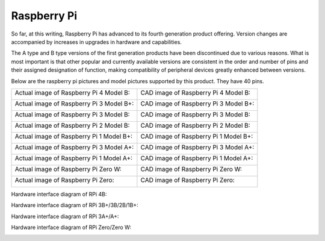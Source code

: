 ##############################################################################
Raspberry Pi
##############################################################################

So far, at this writing, Raspberry Pi has advanced to its fourth generation product offering. Version changes are accompanied by increases in upgrades in hardware and capabilities. 

The A type and B type versions of the first generation products have been discontinued due to various reasons. What is most important is that other popular and currently available versions are consistent in the order and number of pins and their assigned designation of function, making compatibility of peripheral devices greatly enhanced between versions.

Below are the raspberry pi pictures and model pictures supported by this product. They have 40 pins.

+------------------------------------------+---------------------------------------+
| Actual image of Raspberry Pi 4 Model B:  | CAD image of Raspberry Pi 4 Model B:  |
|                                          |                                       |
| |Raspberry_Pi00|                         | |Raspberry_Pi01|                      |
+------------------------------------------+---------------------------------------+
| Actual image of Raspberry Pi 3 Model B+: | CAD image of Raspberry Pi 3 Model B+: |
|                                          |                                       |
| |Raspberry_Pi02|                         | |Raspberry_Pi03|                      |
+------------------------------------------+---------------------------------------+
| Actual image of Raspberry Pi 3 Model B:  | CAD image of Raspberry Pi 3 Model B:  |
|                                          |                                       |
| |Raspberry_Pi04|                         | |Raspberry_Pi05|                      |
+------------------------------------------+---------------------------------------+
| Actual image of Raspberry Pi 2 Model B:  | CAD image of Raspberry Pi 2 Model B:  |
|                                          |                                       |
| |Raspberry_Pi06|                         | |Raspberry_Pi07|                      |
+------------------------------------------+---------------------------------------+
| Actual image of Raspberry Pi 1 Model B+: | CAD image of Raspberry Pi 1 Model B+: |
|                                          |                                       |
| |Raspberry_Pi08|                         | |Raspberry_Pi09|                      |
+------------------------------------------+---------------------------------------+
| Actual image of Raspberry Pi 3 Model A+: | CAD image of Raspberry Pi 3 Model A+: |
|                                          |                                       |
| |Raspberry_Pi10|                         | |Raspberry_Pi11|                      |
+------------------------------------------+---------------------------------------+
| Actual image of Raspberry Pi 1 Model A+: | CAD image of Raspberry Pi 1 Model A+: |
|                                          |                                       |
| |Raspberry_Pi12|                         | |Raspberry_Pi13|                      |
+------------------------------------------+---------------------------------------+
| Actual image of Raspberry Pi Zero W:     | CAD image of Raspberry Pi Zero W:     |
|                                          |                                       |
| |Raspberry_Pi14|                         | |Raspberry_Pi15|                      |
+------------------------------------------+---------------------------------------+
| Actual image of Raspberry Pi Zero:       | CAD image of Raspberry Pi Zero:       |
|                                          |                                       |
| |Raspberry_Pi16|                         | |Raspberry_Pi17|                      |
+------------------------------------------+---------------------------------------+

.. |Raspberry_Pi00| image:: ../_static/imgs/Raspberry_Pi/Raspberry_Pi/Raspberry_Pi00.png
.. |Raspberry_Pi01| image:: ../_static/imgs/Raspberry_Pi/Raspberry_Pi/Raspberry_Pi01.png
.. |Raspberry_Pi02| image:: ../_static/imgs/Raspberry_Pi/Raspberry_Pi/Raspberry_Pi02.png
.. |Raspberry_Pi03| image:: ../_static/imgs/Raspberry_Pi/Raspberry_Pi/Raspberry_Pi03.png
.. |Raspberry_Pi04| image:: ../_static/imgs/Raspberry_Pi/Raspberry_Pi/Raspberry_Pi04.png
.. |Raspberry_Pi05| image:: ../_static/imgs/Raspberry_Pi/Raspberry_Pi/Raspberry_Pi05.png
.. |Raspberry_Pi06| image:: ../_static/imgs/Raspberry_Pi/Raspberry_Pi/Raspberry_Pi06.png
.. |Raspberry_Pi07| image:: ../_static/imgs/Raspberry_Pi/Raspberry_Pi/Raspberry_Pi07.png
.. |Raspberry_Pi08| image:: ../_static/imgs/Raspberry_Pi/Raspberry_Pi/Raspberry_Pi08.png
.. |Raspberry_Pi09| image:: ../_static/imgs/Raspberry_Pi/Raspberry_Pi/Raspberry_Pi09.png
.. |Raspberry_Pi10| image:: ../_static/imgs/Raspberry_Pi/Raspberry_Pi/Raspberry_Pi10.png
.. |Raspberry_Pi11| image:: ../_static/imgs/Raspberry_Pi/Raspberry_Pi/Raspberry_Pi11.png
.. |Raspberry_Pi12| image:: ../_static/imgs/Raspberry_Pi/Raspberry_Pi/Raspberry_Pi12.png
.. |Raspberry_Pi13| image:: ../_static/imgs/Raspberry_Pi/Raspberry_Pi/Raspberry_Pi13.png
.. |Raspberry_Pi14| image:: ../_static/imgs/Raspberry_Pi/Raspberry_Pi/Raspberry_Pi14.png
.. |Raspberry_Pi15| image:: ../_static/imgs/Raspberry_Pi/Raspberry_Pi/Raspberry_Pi15.png
.. |Raspberry_Pi16| image:: ../_static/imgs/Raspberry_Pi/Raspberry_Pi/Raspberry_Pi16.png
.. |Raspberry_Pi17| image:: ../_static/imgs/Raspberry_Pi/Raspberry_Pi/Raspberry_Pi17.png

Hardware interface diagram of RPi 4B:

.. image:: ../_static/imgs/Raspberry_Pi/Raspberry_Pi/Raspberry_Pi18.png
    :align: center

Hardware interface diagram of RPi 3B+/3B/2B/1B+:

.. image:: ../_static/imgs/Raspberry_Pi/Raspberry_Pi/Raspberry_Pi19.png
    :align: center

Hardware interface diagram of RPi 3A+/A+:

.. image:: ../_static/imgs/Raspberry_Pi/Raspberry_Pi/Raspberry_Pi20.png
    :align: center

Hardware interface diagram of RPi Zero/Zero W:

.. image:: ../_static/imgs/Raspberry_Pi/Raspberry_Pi/Raspberry_Pi21.png
    :align: center
